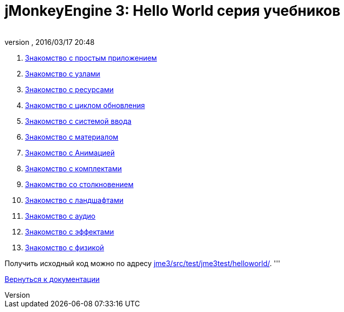 = jMonkeyEngine 3: Hello World серия учебников
:author: 
:revnumber: 
:revdate: 2016/03/17 20:48
:relfileprefix: ../
:imagesdir: ..
ifdef::env-github,env-browser[:outfilesuffix: .adoc]


.  <<jme3/beginner/hello_simpleapplication_ru#,Знакомство с простым приложением>>
.  <<jme3/beginner/hello_node_ru#,Знакомство с узлами>>
.  <<jme3/beginner/hello_asset_ru#,Знакомство с ресурсами>>
.  <<jme3/beginner/hello_main_event_loop_ru#,Знакомство с циклом обновления>>
.  <<jme3/beginner/hello_input_system_ru#,Знакомство с системой ввода>>
.  <<jme3/beginner/hello_material_ru#,Знакомство с материалом>>
.  <<jme3/beginner/hello_animation_ru#,Знакомство с Анимацией>>
.  <<jme3/beginner/hello_picking_ru#,Знакомство с комплектами>>
.  <<jme3/beginner/hello_collision_ru#,Знакомство со столкновением>>
.  <<jme3/beginner/hello_terrain_ru#,Знакомство с ландшафтами>>
.  <<jme3/beginner/hello_audio_ru#,Знакомство с аудио>>
.  <<jme3/beginner/hello_effects_ru#,Знакомство с эффектами>>
.  <<jme3/beginner/hello_physics_ru#,Знакомство с физикой>>

Получить исходный код можно по адресу link:http://code.google.com/p/jmonkeyengine/source/browse/trunk/engine/src/test/jme3test/helloworld/[jme3/src/test/jme3test/helloworld/].
'''

<<jme3_ru#,Вернуться к документации>>
